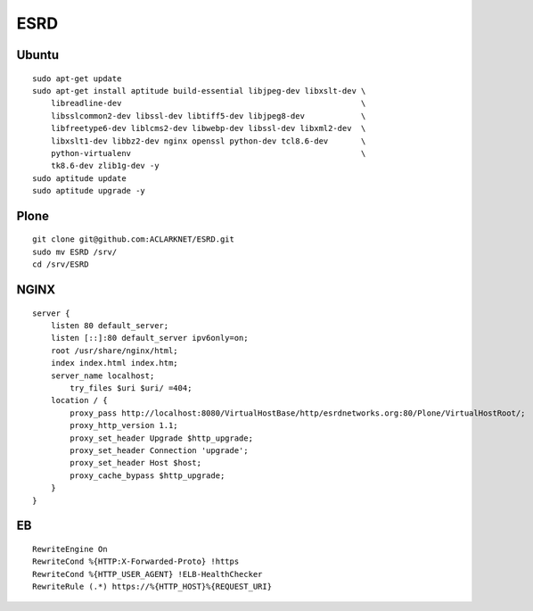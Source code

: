 ESRD
====

.. image:: screenshot.png

Ubuntu
------

::

    sudo apt-get update
    sudo apt-get install aptitude build-essential libjpeg-dev libxslt-dev \
        libreadline-dev                                                   \
        libsslcommon2-dev libssl-dev libtiff5-dev libjpeg8-dev            \
        libfreetype6-dev liblcms2-dev libwebp-dev libssl-dev libxml2-dev  \
        libxslt1-dev libbz2-dev nginx openssl python-dev tcl8.6-dev       \
        python-virtualenv                                                 \
        tk8.6-dev zlib1g-dev -y
    sudo aptitude update
    sudo aptitude upgrade -y

Plone
-----

::

    git clone git@github.com:ACLARKNET/ESRD.git
    sudo mv ESRD /srv/
    cd /srv/ESRD


NGINX
-----

::

    server {
        listen 80 default_server;
        listen [::]:80 default_server ipv6only=on;
        root /usr/share/nginx/html;
        index index.html index.htm;
        server_name localhost;
            try_files $uri $uri/ =404;
        location / {
            proxy_pass http://localhost:8080/VirtualHostBase/http/esrdnetworks.org:80/Plone/VirtualHostRoot/;
            proxy_http_version 1.1;
            proxy_set_header Upgrade $http_upgrade;
            proxy_set_header Connection 'upgrade';
            proxy_set_header Host $host;
            proxy_cache_bypass $http_upgrade;
        }
    }


EB
--

::

      RewriteEngine On
      RewriteCond %{HTTP:X-Forwarded-Proto} !https
      RewriteCond %{HTTP_USER_AGENT} !ELB-HealthChecker
      RewriteRule (.*) https://%{HTTP_HOST}%{REQUEST_URI}

